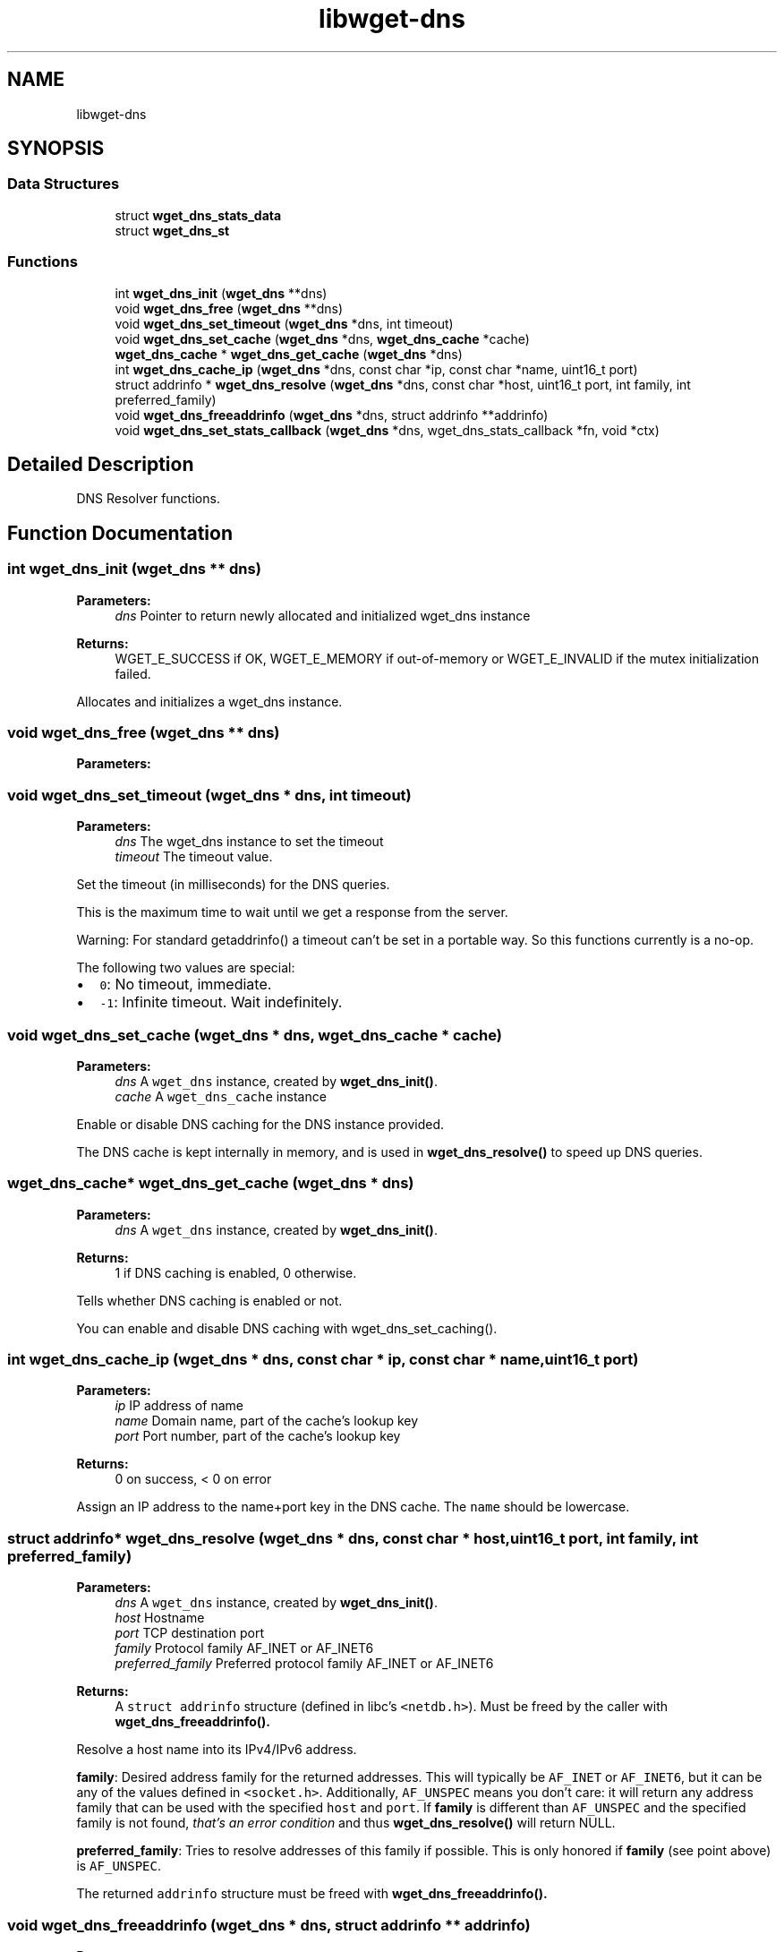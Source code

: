 .TH "libwget-dns" 3 "Fri Aug 30 2019" "Version 1.99.2" "wget2" \" -*- nroff -*-
.ad l
.nh
.SH NAME
libwget-dns
.SH SYNOPSIS
.br
.PP
.SS "Data Structures"

.in +1c
.ti -1c
.RI "struct \fBwget_dns_stats_data\fP"
.br
.ti -1c
.RI "struct \fBwget_dns_st\fP"
.br
.in -1c
.SS "Functions"

.in +1c
.ti -1c
.RI "int \fBwget_dns_init\fP (\fBwget_dns\fP **dns)"
.br
.ti -1c
.RI "void \fBwget_dns_free\fP (\fBwget_dns\fP **dns)"
.br
.ti -1c
.RI "void \fBwget_dns_set_timeout\fP (\fBwget_dns\fP *dns, int timeout)"
.br
.ti -1c
.RI "void \fBwget_dns_set_cache\fP (\fBwget_dns\fP *dns, \fBwget_dns_cache\fP *cache)"
.br
.ti -1c
.RI "\fBwget_dns_cache\fP * \fBwget_dns_get_cache\fP (\fBwget_dns\fP *dns)"
.br
.ti -1c
.RI "int \fBwget_dns_cache_ip\fP (\fBwget_dns\fP *dns, const char *ip, const char *name, uint16_t port)"
.br
.ti -1c
.RI "struct addrinfo * \fBwget_dns_resolve\fP (\fBwget_dns\fP *dns, const char *host, uint16_t port, int family, int preferred_family)"
.br
.ti -1c
.RI "void \fBwget_dns_freeaddrinfo\fP (\fBwget_dns\fP *dns, struct addrinfo **addrinfo)"
.br
.ti -1c
.RI "void \fBwget_dns_set_stats_callback\fP (\fBwget_dns\fP *dns, wget_dns_stats_callback *fn, void *ctx)"
.br
.in -1c
.SH "Detailed Description"
.PP 
DNS Resolver functions\&. 
.SH "Function Documentation"
.PP 
.SS "int wget_dns_init (\fBwget_dns\fP ** dns)"

.PP
\fBParameters:\fP
.RS 4
\fIdns\fP Pointer to return newly allocated and initialized wget_dns instance 
.RE
.PP
\fBReturns:\fP
.RS 4
WGET_E_SUCCESS if OK, WGET_E_MEMORY if out-of-memory or WGET_E_INVALID if the mutex initialization failed\&.
.RE
.PP
Allocates and initializes a wget_dns instance\&. 
.SS "void wget_dns_free (\fBwget_dns\fP ** dns)"

.PP
\fBParameters:\fP
.RS 4
\fI\fP 
.RE
.PP

.SS "void wget_dns_set_timeout (\fBwget_dns\fP * dns, int timeout)"

.PP
\fBParameters:\fP
.RS 4
\fIdns\fP The wget_dns instance to set the timeout 
.br
\fItimeout\fP The timeout value\&.
.RE
.PP
Set the timeout (in milliseconds) for the DNS queries\&.
.PP
This is the maximum time to wait until we get a response from the server\&.
.PP
Warning: For standard getaddrinfo() a timeout can't be set in a portable way\&. So this functions currently is a no-op\&.
.PP
The following two values are special:
.PP
.IP "\(bu" 2
\fC0\fP: No timeout, immediate\&.
.IP "\(bu" 2
\fC-1\fP: Infinite timeout\&. Wait indefinitely\&. 
.PP

.SS "void wget_dns_set_cache (\fBwget_dns\fP * dns, \fBwget_dns_cache\fP * cache)"

.PP
\fBParameters:\fP
.RS 4
\fIdns\fP A \fCwget_dns\fP instance, created by \fBwget_dns_init()\fP\&. 
.br
\fIcache\fP A \fCwget_dns_cache\fP instance
.RE
.PP
Enable or disable DNS caching for the DNS instance provided\&.
.PP
The DNS cache is kept internally in memory, and is used in \fBwget_dns_resolve()\fP to speed up DNS queries\&. 
.SS "\fBwget_dns_cache\fP* wget_dns_get_cache (\fBwget_dns\fP * dns)"

.PP
\fBParameters:\fP
.RS 4
\fIdns\fP A \fCwget_dns\fP instance, created by \fBwget_dns_init()\fP\&. 
.RE
.PP
\fBReturns:\fP
.RS 4
1 if DNS caching is enabled, 0 otherwise\&.
.RE
.PP
Tells whether DNS caching is enabled or not\&.
.PP
You can enable and disable DNS caching with wget_dns_set_caching()\&. 
.SS "int wget_dns_cache_ip (\fBwget_dns\fP * dns, const char * ip, const char * name, uint16_t port)"

.PP
\fBParameters:\fP
.RS 4
\fIip\fP IP address of name 
.br
\fIname\fP Domain name, part of the cache's lookup key 
.br
\fIport\fP Port number, part of the cache's lookup key 
.RE
.PP
\fBReturns:\fP
.RS 4
0 on success, < 0 on error
.RE
.PP
Assign an IP address to the name+port key in the DNS cache\&. The \fCname\fP should be lowercase\&. 
.SS "struct addrinfo* wget_dns_resolve (\fBwget_dns\fP * dns, const char * host, uint16_t port, int family, int preferred_family)"

.PP
\fBParameters:\fP
.RS 4
\fIdns\fP A \fCwget_dns\fP instance, created by \fBwget_dns_init()\fP\&. 
.br
\fIhost\fP Hostname 
.br
\fIport\fP TCP destination port 
.br
\fIfamily\fP Protocol family AF_INET or AF_INET6 
.br
\fIpreferred_family\fP Preferred protocol family AF_INET or AF_INET6 
.RE
.PP
\fBReturns:\fP
.RS 4
A \fCstruct addrinfo\fP structure (defined in libc's \fC<netdb\&.h>\fP)\&. Must be freed by the caller with \fC\fBwget_dns_freeaddrinfo()\fP\fP\&.
.RE
.PP
Resolve a host name into its IPv4/IPv6 address\&.
.PP
\fBfamily\fP: Desired address family for the returned addresses\&. This will typically be \fCAF_INET\fP or \fCAF_INET6\fP, but it can be any of the values defined in \fC<socket\&.h>\fP\&. Additionally, \fCAF_UNSPEC\fP means you don't care: it will return any address family that can be used with the specified \fChost\fP and \fCport\fP\&. If \fBfamily\fP is different than \fCAF_UNSPEC\fP and the specified family is not found, \fIthat's an error condition\fP and thus \fBwget_dns_resolve()\fP will return NULL\&.
.PP
\fBpreferred_family\fP: Tries to resolve addresses of this family if possible\&. This is only honored if \fBfamily\fP (see point above) is \fCAF_UNSPEC\fP\&.
.PP
The returned \fCaddrinfo\fP structure must be freed with \fC\fBwget_dns_freeaddrinfo()\fP\fP\&. 
.SS "void wget_dns_freeaddrinfo (\fBwget_dns\fP * dns, struct addrinfo ** addrinfo)"

.PP
\fBParameters:\fP
.RS 4
\fIdns\fP A \fCwget_dns\fP instance, created by \fBwget_dns_init()\fP\&. 
.br
\fI\fP 
.RE
.PP

.SS "void wget_dns_set_stats_callback (\fBwget_dns\fP * dns, wget_dns_stats_callback * fn, void * ctx)"

.PP
\fBParameters:\fP
.RS 4
\fIdns\fP A \fCwget_dns\fP instance, created by \fBwget_dns_init()\fP\&. 
.br
\fIfn\fP A \fCwget_dns_stats_callback\fP callback function to receive resolve statistics data 
.br
\fIctx\fP Context data given to \fCfn\fP 
.RE
.PP
Set callback function to be called once DNS statistics for a host are collected 
.SH "Author"
.PP 
Generated automatically by Doxygen for wget2 from the source code\&.
